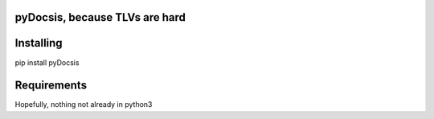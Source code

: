 pyDocsis, because TLVs are hard
=======================================

Installing
====

pip install pyDocsis

Requirements
=====

Hopefully, nothing not already in python3